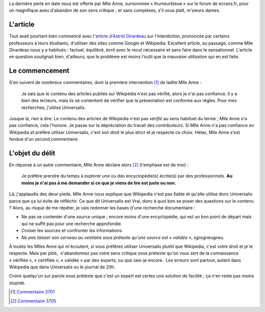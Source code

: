 .. title: Abandonner son sens critique sans complexes
.. category: articles-fr
.. slug: abandonner-son-sens-critique-sans-complexes
.. date: 2008-01-18 16:28:02
.. tags: Wikimedia


La dernière perle en date nous est offerte par Mlle Anne, surnommée « lhumeurbleue » sur le forum de ecrans.fr, pour un magnifique aveu d'abandon de son sens critique ; et sans complexes, s'il vous plaît, m'sieurs dames.


L'article
=========

Tout avait pourtant bien commencé avec l'`article d'Astrid Girardeau <http://www.ecrans.fr/Wikipedia-banning,2684.html>`__ sur l'interdiction, prononcée par certains professeurs à leurs étudiants, d'utiliser des sites comme Google et Wikipedia. Excellent article, au passage, comme Mlle Girardeau nous y a habitués : factuel, équilibré, écrit avec le recul nécessaire et sans faire dans le sensationnel. L'article en question soulignait bien, d'ailleurs, que le problème est moins l'outil que la mauvaise utilisation qui en est faite.


Le commencement
===============

S'en suivent de nombreux commentaires, dont la première intervention [#]_ de ladite Mlle Anne :

    Je sais que le contenu des articles publiés sur Wikipédia n'est pas vérifié, alors je n'ai pas confiance. Il y a bien des lecteurs, mais ils se contentent de vérifier que la présentation est conforme aux règles. Pour mes recherches, j'utilise Universalis.

Jusque là, rien à dire. Le contenu des articles de Wikipedia n'est pas *vérifié* au sens habituel du terme ; Mlle Anne n'a pas confiance, cela l'honore. Je passe sur la dépréciation du travail des contributeurs. Si Mlle Anne n'a pas confiance en Wikipedia et préfère utiliser Universalis, c'est son droit le plus strict et je respecte ce choix. Hélas, Mlle Anne s'est fendue d'un second commentaire.

L'objet du délit
================

En réponse à un autre commentaire, Mlle Anne déclare alors [#]_ (l'emphase est de moi) :

    Je préfère prendre du temps à explorer une ou des encyclopédie(s) écrite(s) par des professionnels. **Au moins je n'ai pas à me demander si ce que je viens de lire est juste ou non.**

Là, j'applaudis des deux pieds. Mlle Anne nous explique que Wikipedia n'est pas fiable et qu'elle utilise donc Universalis parce que ça lui évite de réfléchir. Ce que dit Universalis est Vrai, donc à quoi bon se poser des questions sur le contenu ? Alors, au risque de me répéter, je vais redonner les bases d'une recherche documentaire :

-  Ne pas se contenter d'une source unique ; encore moins d'une encyclopédie, qui est un bon point de départ mais qui ne suffit pas pour une recherche approfondie.
-  Croiser les sources et confronter les informations.
-  *Ne pas laisser son cerveau au vestiaire sous prétexte qu'une source est « validée »*, sgrogneugneu.

À toutes les Mlles Anne qui m'écoutent, si vous préférez utiliser Universalis plutôt que Wikipedia, c'est votre droit et je le respecte. Mais par pitié,  n'abandonnez pas votre sens critique sous prétexte qu'on vous sert de la connaissance « vérifiée », « certifiée », « validée » par des experts, ou que sais-je encore.  Les erreurs sont partout, autant dans Wikipedia que dans Universalis ou le journal de 20h.

Croire quelqu'un sur parole sous prétexte que c'est un expert est certes une solution de facilité ; ça n'en reste pas moins stupide.

.. [#] `Commentaire 3701 <http://www.ecrans.fr/forums/viewtopic.php?pid=3701#p3701>`__

.. [#] `Commentaire 3705 <http://www.ecrans.fr/forums/viewtopic.php?pid=3705#p3705>`__
